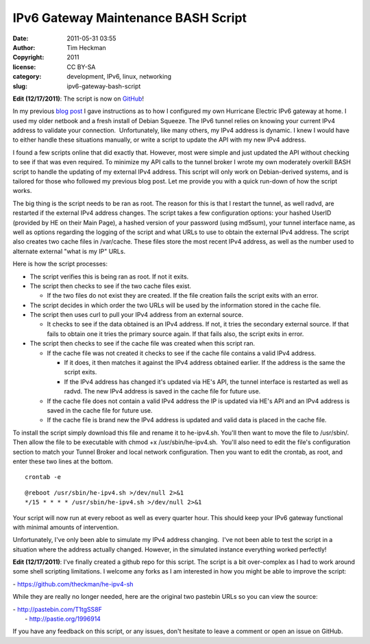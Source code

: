 IPv6 Gateway Maintenance BASH Script
####################################
:date: 2011-05-31 03:55
:author: Tim Heckman
:copyright: 2011
:license: CC BY-SA
:category: development, IPv6, linux, networking
:slug: ipv6-gateway-bash-script

|image0|

**Edit (12/17/2011)**: The script is now on `GitHub`_!

In my previous `blog post`_ I gave instructions as to how I configured
my own Hurricane Electric IPv6 gateway at home. I used my older netbook
and a fresh install of Debian Squeeze. The IPv6 tunnel relies on
knowing your current IPv4 address to validate your connection.
 Unfortunately, like many others, my IPv4 address is dynamic. I knew I
would have to either handle these situations manually, or write a script
to update the API with my new IPv4 address.

I found a few scripts online that did exactly that. However, most were
simple and just updated the API without checking to see if that was even
required. To minimize my API calls to the tunnel broker I wrote my own
moderately overkill BASH script to handle the updating of my external
IPv4 address. This script will only work on Debian-derived systems, and
is tailored for those who followed my previous blog post. Let me provide
you with a quick run-down of how the script works.

The big thing is the script needs to be ran as root. The reason for
this is that I restart the tunnel, as well radvd, are restarted if the
external IPv4 address changes. The script takes a few configuration
options: your hashed UserID (provided by HE on their Main Page), a
hashed version of your password (using md5sum), your tunnel interface
name, as well as options regarding the logging of the script and what
URLs to use to obtain the external IPv4 address. The script also
creates two cache files in /var/cache. These files store the most
recent IPv4 address, as well as the number used to alternate external
"what is my IP" URLs.

Here is how the script processes:

-  The script verifies this is being ran as root. If not it exits.
-  The script then checks to see if the two cache files exist.

   -  If the two files do not exist they are created. If the file
      creation fails the script exits with an error.

-  The script decides in which order the two URLs will be used by the
   information stored in the cache file.
-  The script then uses curl to pull your IPv4 address from an external
   source.

   -  It checks to see if the data obtained is an IPv4 address. If not,
      it tries the secondary external source. If that fails to obtain
      one it tries the primary source again. If that fails also, the
      script exits in error.

-  The script then checks to see if the cache file was created when this
   script ran.

   -  If the cache file was not created it checks to see if the cache
      file contains a valid IPv4 address.

      -  If it does, it then matches it against the IPv4 address
         obtained earlier. If the address is the same the script exits.
      -  If the IPv4 address has changed it's updated via HE's API, the
         tunnel interface is restarted as well as radvd. The new IPv4
         address is saved in the cache file for future use.

   -  If the cache file does not contain a valid IPv4 address the IP is
      updated via HE's API and an IPv4 address is saved in the cache
      file for future use.
   -  If the cache file is brand new the IPv4 address is updated and
      valid data is placed in the cache file.

To install the script simply download this file and rename it to
he-ipv4.sh. You'll then want to move the file to /usr/sbin/. Then
allow the file to be executable with chmod +x /usr/sbin/he-ipv4.sh.
 You'll also need to edit the file's configuration section to match your
Tunnel Broker and local network configuration. Then you want to edit
the crontab, as root, and enter these two lines at the bottom.

::

    crontab -e

::

    @reboot /usr/sbin/he-ipv4.sh >/dev/null 2>&1
    */15 * * * * /usr/sbin/he-ipv4.sh >/dev/null 2>&1

Your script will now run at every reboot as well as every quarter hour.
This should keep your IPv6 gateway functional with minimal amounts of
intervention.

Unfortunately, I've only been able to simulate my IPv4 address changing.
 I've not been able to test the script in a situation where the address
actually changed. However, in the simulated instance everything worked
perfectly!

**Edit (12/17/2011)**: I've finally created a github repo for this
script. The script is a bit over-complex as I had to work around some
shell scripting limitations. I welcome any forks as I am interested in
how you might be able to improve the script:

- https://github.com/theckman/he-ipv4-sh

While they are really no longer needed, here are the original two
pastebin URLs so you can view the source:

| - http://pastebin.com/T1tgSS8F
|  - http://pastie.org/1996914

If you have any feedback on this script, or any issues, don't hesitate
to leave a comment or open an issue on GitHub.

.. _GitHub: https://github.com/theckman/he-ipv4-sh
.. _blog post: http://blog.timheckman.net/2011/05/24/he-tunnelbroker-ipv6-gateway/

.. |image0| image:: /images/marv-office.jpg
   :target: /images/marv-office.jpg
